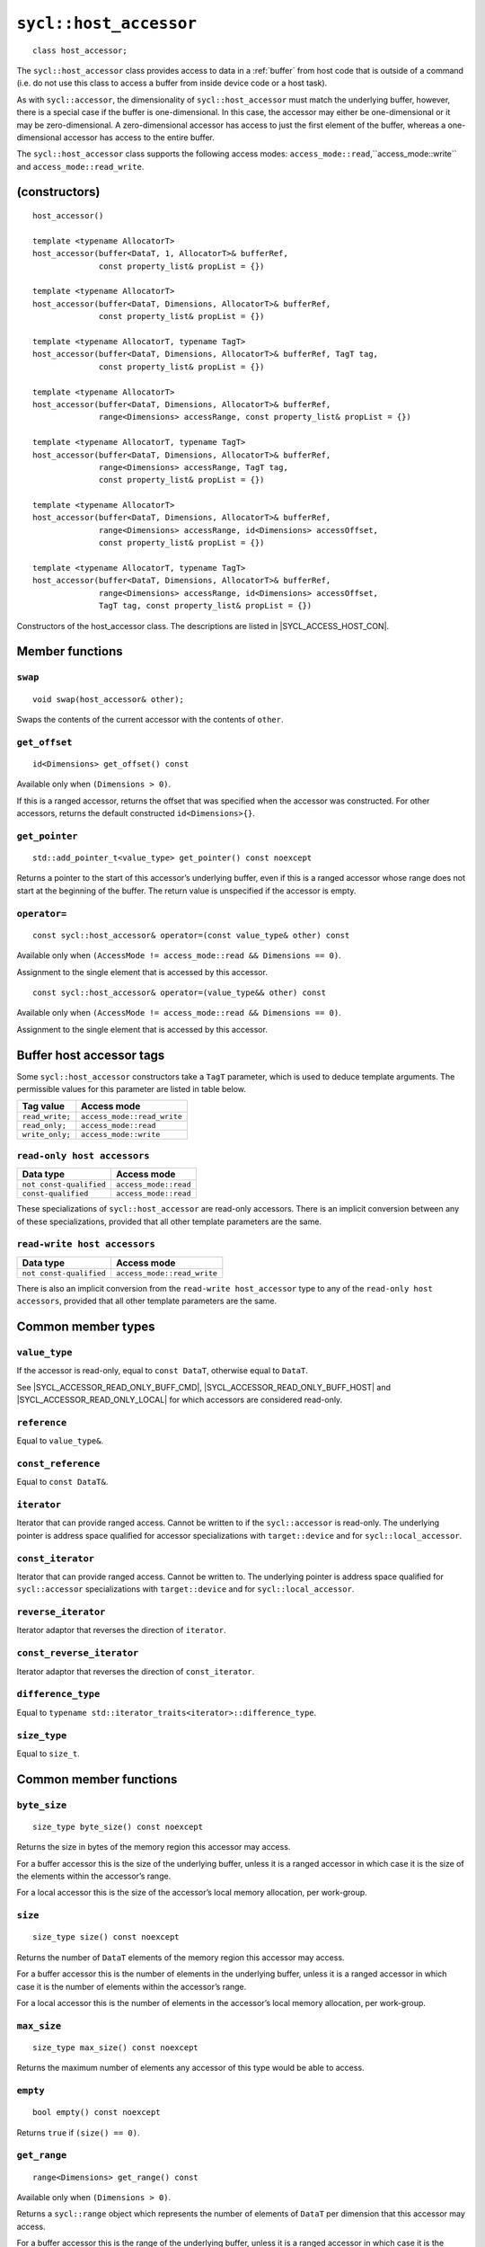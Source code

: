 ..
  Copyright 2024 The Khronos Group Inc.
  SPDX-License-Identifier: CC-BY-4.0

.. _host_accessor:

***********************
``sycl::host_accessor``
***********************

::

  class host_accessor;

The ``sycl::host_accessor`` class provides access to data in
a :ref:`buffer` from host code that is outside of a command
(i.e. do not use this class to access a buffer from inside
device code or a host task).

As with ``sycl::accessor``, the dimensionality of ``sycl::host_accessor``
must match the underlying buffer, however, there is a special case
if the buffer is one-dimensional. In this case, the accessor may
either be one-dimensional or it may be zero-dimensional.
A zero-dimensional accessor has access to just the first element of
the buffer, whereas a one-dimensional accessor
has access to the entire buffer.

The ``sycl::host_accessor`` class supports the following access modes:
``access_mode::read``,``access_mode::write``
and ``access_mode::read_write``.

==============
(constructors)
==============

.. parsed-literal::

  host_accessor()

  template <typename AllocatorT>
  host_accessor(buffer<DataT, 1, AllocatorT>& bufferRef,
                const property_list& propList = {})

  template <typename AllocatorT>
  host_accessor(buffer<DataT, Dimensions, AllocatorT>& bufferRef,
                const property_list& propList = {})

  template <typename AllocatorT, typename TagT>
  host_accessor(buffer<DataT, Dimensions, AllocatorT>& bufferRef, TagT tag,
                const property_list& propList = {})

  template <typename AllocatorT>
  host_accessor(buffer<DataT, Dimensions, AllocatorT>& bufferRef,
                range<Dimensions> accessRange, const property_list& propList = {})

  template <typename AllocatorT, typename TagT>
  host_accessor(buffer<DataT, Dimensions, AllocatorT>& bufferRef,
                range<Dimensions> accessRange, TagT tag,
                const property_list& propList = {})

  template <typename AllocatorT>
  host_accessor(buffer<DataT, Dimensions, AllocatorT>& bufferRef,
                range<Dimensions> accessRange, id<Dimensions> accessOffset,
                const property_list& propList = {})

  template <typename AllocatorT, typename TagT>
  host_accessor(buffer<DataT, Dimensions, AllocatorT>& bufferRef,
                range<Dimensions> accessRange, id<Dimensions> accessOffset,
                TagT tag, const property_list& propList = {})

Constructors of the host_accessor class.
The descriptions are listed in |SYCL_ACCESS_HOST_CON|.

================
Member functions
================

``swap``
========

::

  void swap(host_accessor& other);

Swaps the contents of the current accessor with
the contents of ``other``.

``get_offset``
==============

::

  id<Dimensions> get_offset() const

Available only when ``(Dimensions > 0)``.

If this is a ranged accessor, returns the offset that was specified
when the accessor was constructed. For other accessors,
returns the default constructed ``id<Dimensions>{}``.

``get_pointer``
===============

::

  std::add_pointer_t<value_type> get_pointer() const noexcept

Returns a pointer to the start of this accessor’s underlying buffer,
even if this is a ranged accessor whose range does not start at the
beginning of the buffer. The return value is unspecified
if the accessor is empty.

``operator=``
=============

::

  const sycl::host_accessor& operator=(const value_type& other) const

Available only when ``(AccessMode != access_mode::read && Dimensions == 0)``.

Assignment to the single element that is accessed by this accessor.

::

  const sycl::host_accessor& operator=(value_type&& other) const

Available only when ``(AccessMode != access_mode::read && Dimensions == 0)``.

Assignment to the single element that is accessed by this accessor.


.. _deduction_tags_buff_host_accessors:

=========================
Buffer host accessor tags
=========================

Some ``sycl::host_accessor`` constructors take a ``TagT`` parameter,
which is used to deduce template arguments.
The permissible values for this parameter are listed in table below.

.. list-table::
  :header-rows: 1

  * - Tag value
    - Access mode
  * - ``read_write;``
    - ``access_mode::read_write``
  * - ``read_only;``
    - ``access_mode::read``
  * - ``write_only;``
    - ``access_mode::write``

``read-only host accessors``
============================

.. list-table::
  :header-rows: 1

  * - Data type
    - Access mode
  * - ``not const-qualified``
    - ``access_mode::read``
  * - ``const-qualified``
    - ``access_mode::read``

These specializations of ``sycl::host_accessor`` are read-only accessors.
There is an implicit conversion between any of these specializations,
provided that all other template parameters are the same.

``read-write host accessors``
=============================

.. list-table::
  :header-rows: 1

  * - Data type
    - Access mode
  * - ``not const-qualified``
    - ``access_mode::read_write``

There is also an implicit conversion from the
``read-write host_accessor`` type to any of the
``read-only host accessors``, provided that all
other template parameters are the same.

===================
Common member types
===================

``value_type``
==============

If the accessor is read-only, equal to ``const DataT``,
otherwise equal to ``DataT``.

See |SYCL_ACCESSOR_READ_ONLY_BUFF_CMD|, |SYCL_ACCESSOR_READ_ONLY_BUFF_HOST|
and |SYCL_ACCESSOR_READ_ONLY_LOCAL| for which accessors
are considered read-only.

``reference``
=============

Equal to ``value_type&``.

``const_reference``
===================

Equal to ``const DataT&``.

``iterator``
============

Iterator that can provide ranged access. Cannot be written to if the
``sycl::accessor`` is read-only. The underlying pointer is address space
qualified for accessor specializations with
``target::device`` and for ``sycl::local_accessor``.

``const_iterator``
==================

Iterator that can provide ranged access. Cannot be written to.
The underlying pointer is address space qualified for ``sycl::accessor``
specializations with ``target::device`` and for ``sycl::local_accessor``.

``reverse_iterator``
====================

Iterator adaptor that reverses the direction of ``iterator``.

``const_reverse_iterator``
==========================

Iterator adaptor that reverses the direction of ``const_iterator``.

``difference_type``
===================

Equal to ``typename std::iterator_traits<iterator>::difference_type``.

``size_type``
=============

Equal to ``size_t``.

=======================
Common member functions
=======================

``byte_size``
=============

::

  size_type byte_size() const noexcept

Returns the size in bytes of the memory region this accessor may access.

For a buffer accessor this is the size of the underlying buffer,
unless it is a ranged accessor in which case it is the size of
the elements within the accessor’s range.

For a local accessor this is the size of the accessor’s local
memory allocation, per work-group.

``size``
========

::

  size_type size() const noexcept

Returns the number of ``DataT`` elements of the memory region this
accessor may access.

For a buffer accessor this is the number of elements in the underlying
buffer, unless it is a ranged accessor in which case it is the number
of elements within the accessor’s range.

For a local accessor this is the number of elements in the accessor’s
local memory allocation, per work-group.

``max_size``
============

::

  size_type max_size() const noexcept

Returns the maximum number of elements any accessor of this
type would be able to access.

``empty``
=========

::

  bool empty() const noexcept

Returns ``true`` if ``(size() == 0)``.

``get_range``
=============

::

  range<Dimensions> get_range() const

Available only when ``(Dimensions > 0)``.

Returns a ``sycl::range`` object which represents the number
of elements of ``DataT`` per dimension that this accessor
may access.

For a buffer accessor this is the range of the underlying buffer,
unless it is a ranged accessor in which case it is the range that
was specified when the accessor was constructed.

``reference``
=============

::

  operator reference() const

For ``sycl::accessor`` available only when
``(AccessMode != access_mode::atomic && Dimensions == 0)``.

For ``sycl::host_accessor`` and ``sycl::local_accessor``
available only when ``(Dimensions == 0)``.

Returns a reference to the single element that is accessed
by this accessor.

For ``sycl::accessor`` and ``sycl::local_accessor``, this function may only
be called from within a command.

``operator[]``
==============

::

  reference operator[](id<Dimensions> index) const

For ``sycl::accessor`` available only when
``(AccessMode != access_mode::atomic && Dimensions > 0)``.

For ``sycl::host_accessor`` and ``sycl::local_accessor`` available only
when ``(Dimensions > 0)``.

Returns a reference to the element at the location specified by ``index``.
If this is a ranged accessor, the element is determined by
adding ``index`` to the accessor’s offset.

For ``sycl::accessor`` and ``sycl::local_accessor``, this function may
only be called from within a command.

::

  __unspecified__ operator[](size_t index) const

Available only when ``(Dimensions > 1)``.

Returns an instance of an undefined intermediate type representing
this accessor, with the dimensionality ``Dimensions-1`` and containing
an implicit ``id`` with index ``Dimensions`` set to ``index``.
The intermediate type returned must provide all available subscript
operators which take a ``size_t`` parameter defined by this accessor
class that are appropriate for the type it represents
(including this subscript operator).

If this is a ranged accessor, the implicit ``id`` in the returned
instance also includes the accessor’s offset.

For ``sycl::accessor`` and ``sycl::local_accessor``, this function may only
be called from within a command.

::

  reference operator[](size_t index) const

For ``sycl::accessor`` available only when
``(AccessMode != access_mode::atomic && Dimensions == 1)``.

For ``sycl::host_accessor`` and ``sycl::local_accessor`` available
only when ``(Dimensions == 1)``.

Returns a reference to the element at the location specified by ``index``.
If this is a ranged accessor, the element is
determined by adding ``index`` to the accessor’s offset.

For ``sycl::accessor`` and ``sycl::local_accessor``, this function may
only be called from within a command.

``begin``
=========

::

  iterator begin() const noexcept

Returns an iterator to the first element of the memory this
accessor may access.

For a buffer accessor this is an iterator to the first element
of the underlying buffer, unless this is a ranged accessor in which
case it is an iterator to first element within the accessor’s range.

For ``sycl::accessor`` and ``sycl::local_accessor``, this function may
only be called from within a command.

``end``
=======

::

  iterator end() const noexcept

Returns an iterator to one element past the last element
of the memory this accessor may access.

For a buffer accessor this is an iterator to one element past
the last element in the underlying buffer, unless this is a ranged
accessor in which case it is an iterator to one element past the
last element within the accessor’s range.

For ``sycl::accessor`` and ``sycl::local_accessor``, this function may
only be called from within a command.

``cbegin``
==========

::

  const_iterator cbegin() const noexcept

Returns a ``const`` iterator to the first element of the
memory this accessor may access.

For a buffer accessor this is a ``const`` iterator to the first element
of the underlying buffer, unless this is a ranged accessor in which
case it is a ``const`` iterator to first element within the accessor’s range.

For ``sycl::accessor`` and ``sycl::local_accessor``, this function may
only be called from within a command.

``cend``
========

::

  const_iterator cend() const noexcept

Returns a ``const`` iterator to one element past the last element
of the memory this accessor may access.

For a buffer accessor this is a ``const`` iterator to one element past
the last element in the underlying buffer, unless this is a ranged
accessor in which case it is a ``const`` iterator to one element past the
last element within the accessor’s range.

For ``sycl::accessor`` and ``sycl::local_accessor``, this function may
only be called from within a command.

``rbegin``
==========

::

  reverse_iterator rbegin() const noexcept

Returns an iterator adaptor to the last element
of the memory this accessor may access.

For a buffer accessor this is an iterator adaptor to the
last element of the underlying buffer, unless this is a ranged
accessor in which case it is an iterator adaptor to the last
element within the accessor’s range.

For ``sycl::accessor`` and ``sycl::local_accessor``, this function may
only be called from within a command.

``rend``
========

::

  reverse_iterator rend() const noexcept

Returns an iterator adaptor to one element before the first element
of the memory this accessor may access.

For a buffer accessor this is an iterator adaptor to one element
before the first element in the underlying buffer, unless this is
a ranged accessor in which case it is an iterator adaptor to one
element before the first element within the accessor’s range.

For ``sycl::accessor`` and ``sycl::local_accessor``, this function may
only be called from within a command.

``crbegin``
===========

::

  const_reverse_iterator crbegin() const noexcept

Returns a ``const`` iterator adaptor to the last element of the memory
this accessor may access.

For a buffer accessor this is a ``const`` iterator adaptor to the last
element of the underlying buffer, unless this is a ranged accessor
in which case it is an ``const`` iterator adaptor to last
element within the accessor’s range.

For ``sycl::accessor`` and ``sycl::local_accessor``, this function may
only be called from within a command.

``crend``
=========

::

  const_reverse_iterator crend() const noexcept

Returns a ``const`` iterator adaptor to one element before the first
element of the memory this accessor may access.

For a buffer accessor this is a ``const`` iterator adaptor to one element
before the first element in the underlying buffer, unless this is
a ranged accessor in which case it is a ``const`` iterator adaptor to one
element before the first element within the accessor’s range.

For ``sycl::accessor`` and ``sycl::local_accessor``, this function may
only be called from within a command.

===================================
Interface for buffer host accessors
===================================

A synopsis of the ``sycl::host_accessor`` class is provided below.

::

  namespace sycl {
  template <typename DataT, int Dimensions = 1,
            access_mode AccessMode =
                (std::is_const_v<DataT> ? access_mode::read
                                      : access_mode::read_write)>
  class host_accessor {
   public:
    using value_type = // const DataT for read-only accessors, DataT otherwise
        __value_type__;
    using reference = value_type&;
    using const_reference = const DataT&;
    using iterator = __unspecified_iterator__<value_type>;
    using const_iterator = __unspecified_iterator__<const value_type>;
    using reverse_iterator = std::reverse_iterator<iterator>;
    using const_reverse_iterator = std::reverse_iterator<const_iterator>;
    using difference_type =
        typename std::iterator_traits<iterator>::difference_type;
    using size_type = size_t;

    host_accessor();

    /* Available only when: (Dimensions == 0) */
    template <typename AllocatorT>
    host_accessor(buffer<DataT, 1, AllocatorT>& bufferRef,
                  const property_list& propList = {});

    /* Available only when: (Dimensions > 0) */
    template <typename AllocatorT>
    host_accessor(buffer<DataT, Dimensions, AllocatorT>& bufferRef,
                  const property_list& propList = {});

    /* Available only when: (Dimensions > 0) */
    template <typename AllocatorT, typename TagT>
    host_accessor(buffer<DataT, Dimensions, AllocatorT>& bufferRef, TagT tag,
                  const property_list& propList = {});

    /* Available only when: (Dimensions > 0) */
    template <typename AllocatorT>
    host_accessor(buffer<DataT, Dimensions, AllocatorT>& bufferRef,
                  range<Dimensions> accessRange,
                  const property_list& propList = {});

    /* Available only when: (Dimensions > 0) */
    template <typename AllocatorT, typename TagT>
    host_accessor(buffer<DataT, Dimensions, AllocatorT>& bufferRef,
                  range<Dimensions> accessRange, TagT tag,
                  const property_list& propList = {});

    /* Available only when: (Dimensions > 0) */
    template <typename AllocatorT>
    host_accessor(buffer<DataT, Dimensions, AllocatorT>& bufferRef,
                  range<Dimensions> accessRange, id<Dimensions> accessOffset,
                  const property_list& propList = {});

    /* Available only when: (Dimensions > 0) */
    template <typename AllocatorT, typename TagT>
    host_accessor(buffer<DataT, Dimensions, AllocatorT>& bufferRef,
                  range<Dimensions> accessRange, id<Dimensions> accessOffset,
                  TagT tag, const property_list& propList = {});

    /* -- common interface members -- */

    void swap(host_accessor& other);

    size_type byte_size() const noexcept;

    size_type size() const noexcept;

    size_type max_size() const noexcept;

    bool empty() const noexcept;

    /* Available only when: (Dimensions > 0) */
    range<Dimensions> get_range() const;

    /* Available only when: (Dimensions > 0) */
    id<Dimensions> get_offset() const;

    /* Available only when: (Dimensions == 0) */
    operator reference() const;

    /* Available only when: (AccessMode != access_mode::read && Dimensions == 0) */
    const host_accessor& operator=(const value_type& other) const;

    /* Available only when: (AccessMode != access_mode::read && Dimensions == 0) */
    const host_accessor& operator=(value_type&& other) const;

    /* Available only when: (Dimensions > 0) */
    reference operator[](id<Dimensions> index) const;

    /* Available only when: (Dimensions > 1) */
    __unspecified__ operator[](size_t index) const;

    /* Available only when: (Dimensions == 1) */
    reference operator[](size_t index) const;

    std::add_pointer_t<value_type> get_pointer() const noexcept;

    iterator begin() const noexcept;

    iterator end() const noexcept;

    const_iterator cbegin() const noexcept;

    const_iterator cend() const noexcept;

    reverse_iterator rbegin() const noexcept;

    reverse_iterator rend() const noexcept;

    const_reverse_iterator crbegin() const noexcept;

    const_reverse_iterator crend() const noexcept;
  };
  } // namespace sycl
